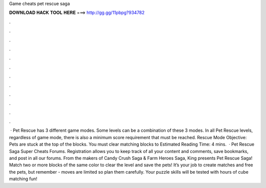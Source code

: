 Game cheats pet rescue saga

𝐃𝐎𝐖𝐍𝐋𝐎𝐀𝐃 𝐇𝐀𝐂𝐊 𝐓𝐎𝐎𝐋 𝐇𝐄𝐑𝐄 ===> http://gg.gg/11pbpg?934782

.

.

.

.

.

.

.

.

.

.

.

.

 · Pet Rescue has 3 different game modes. Some levels can be a combination of these 3 modes. In all Pet Rescue levels, regardless of game mode, there is also a minimum score requirement that must be reached. Rescue Mode Objective: Pets are stuck at the top of the blocks. You must clear matching blocks to Estimated Reading Time: 4 mins.  · Pet Rescue Saga Super Cheats Forums. Registration allows you to keep track of all your content and comments, save bookmarks, and post in all our forums. From the makers of Candy Crush Saga & Farm Heroes Saga, King presents Pet Rescue Saga! Match two or more blocks of the same color to clear the level and save the pets! It’s your job to create matches and free the pets, but remember - moves are limited so plan them carefully. Your puzzle skills will be tested with hours of cube matching fun!